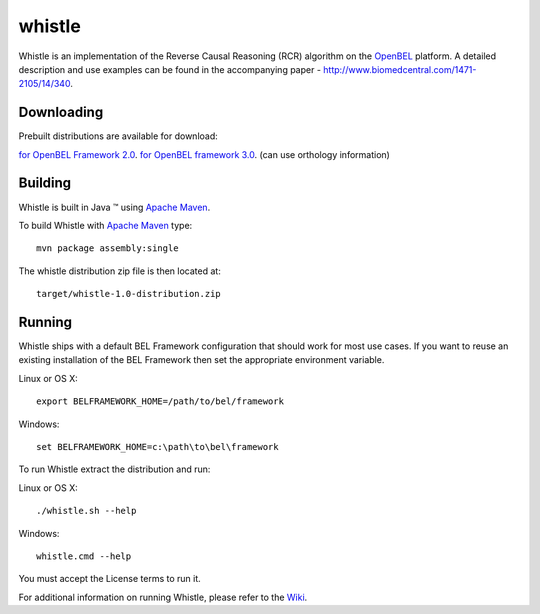 whistle
=======

Whistle is an implementation of the Reverse Causal Reasoning (RCR) algorithm on the `OpenBEL`_ platform. A detailed description and use examples can be found in the accompanying paper - http://www.biomedcentral.com/1471-2105/14/340.

Downloading
-----------

Prebuilt distributions are available for download:

`for OpenBEL Framework 2.0`_.
`for OpenBEL framework 3.0`_. (can use orthology information)

Building
--------

Whistle is built in Java |trade| using `Apache Maven`_.

To build Whistle with `Apache Maven`_ type::

  mvn package assembly:single

The whistle distribution zip file is then located at::

  target/whistle-1.0-distribution.zip

Running
-------

Whistle ships with a default BEL Framework configuration that should work for most use cases.  If you want to reuse an existing installation of the BEL Framework then set the appropriate environment variable.

Linux or OS X::

  export BELFRAMEWORK_HOME=/path/to/bel/framework

Windows::

  set BELFRAMEWORK_HOME=c:\path\to\bel\framework

To run Whistle extract the distribution and run:

Linux or OS X::

  ./whistle.sh --help

Windows::

  whistle.cmd --help

You must accept the License terms to run it.

For additional information on running Whistle, please refer to the `Wiki`_.

.. |trade|   unicode:: U+2122 .. TRADEMARK
.. _OpenBEL: https://github.com/OpenBEL
.. _Apache Maven: http://maven.apache.org
.. _Wiki: https://github.com/Selventa/whistle/wiki
.. _for OpenBEL Framework 2.0: http://download.selventa.com/index.html
.. _for OpenBEL Framework 3.0: https://github.com/Selventa/whistle/releases
